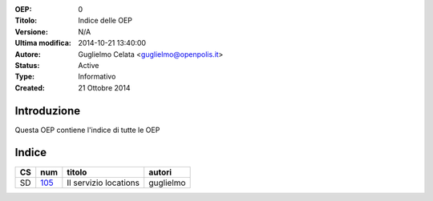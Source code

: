 :OEP: 
    0

:Titolo:
    Indice delle OEP
    
:Versione:
    N/A
    
:Ultima modifica:
    2014-10-21 13:40:00
    
:Autore:
    Guglielmo Celata <guglielmo@openpolis.it>
    
:Status:
    Active
    
:Type:
    Informativo
    
:Created:
    21 Ottobre 2014
    
Introduzione
============
Questa OEP contiene l'indice di tutte le OEP

Indice
======

==== ===== ============================================================================== ================
 CS   num  titolo                                                                         autori
==== ===== ============================================================================== ================
 SD   105_ Il servizio locations                                                          guglielmo
==== ===== ============================================================================== ================
    
.. _105: http://github.com/openpolis/oeps/oep-105.rst
